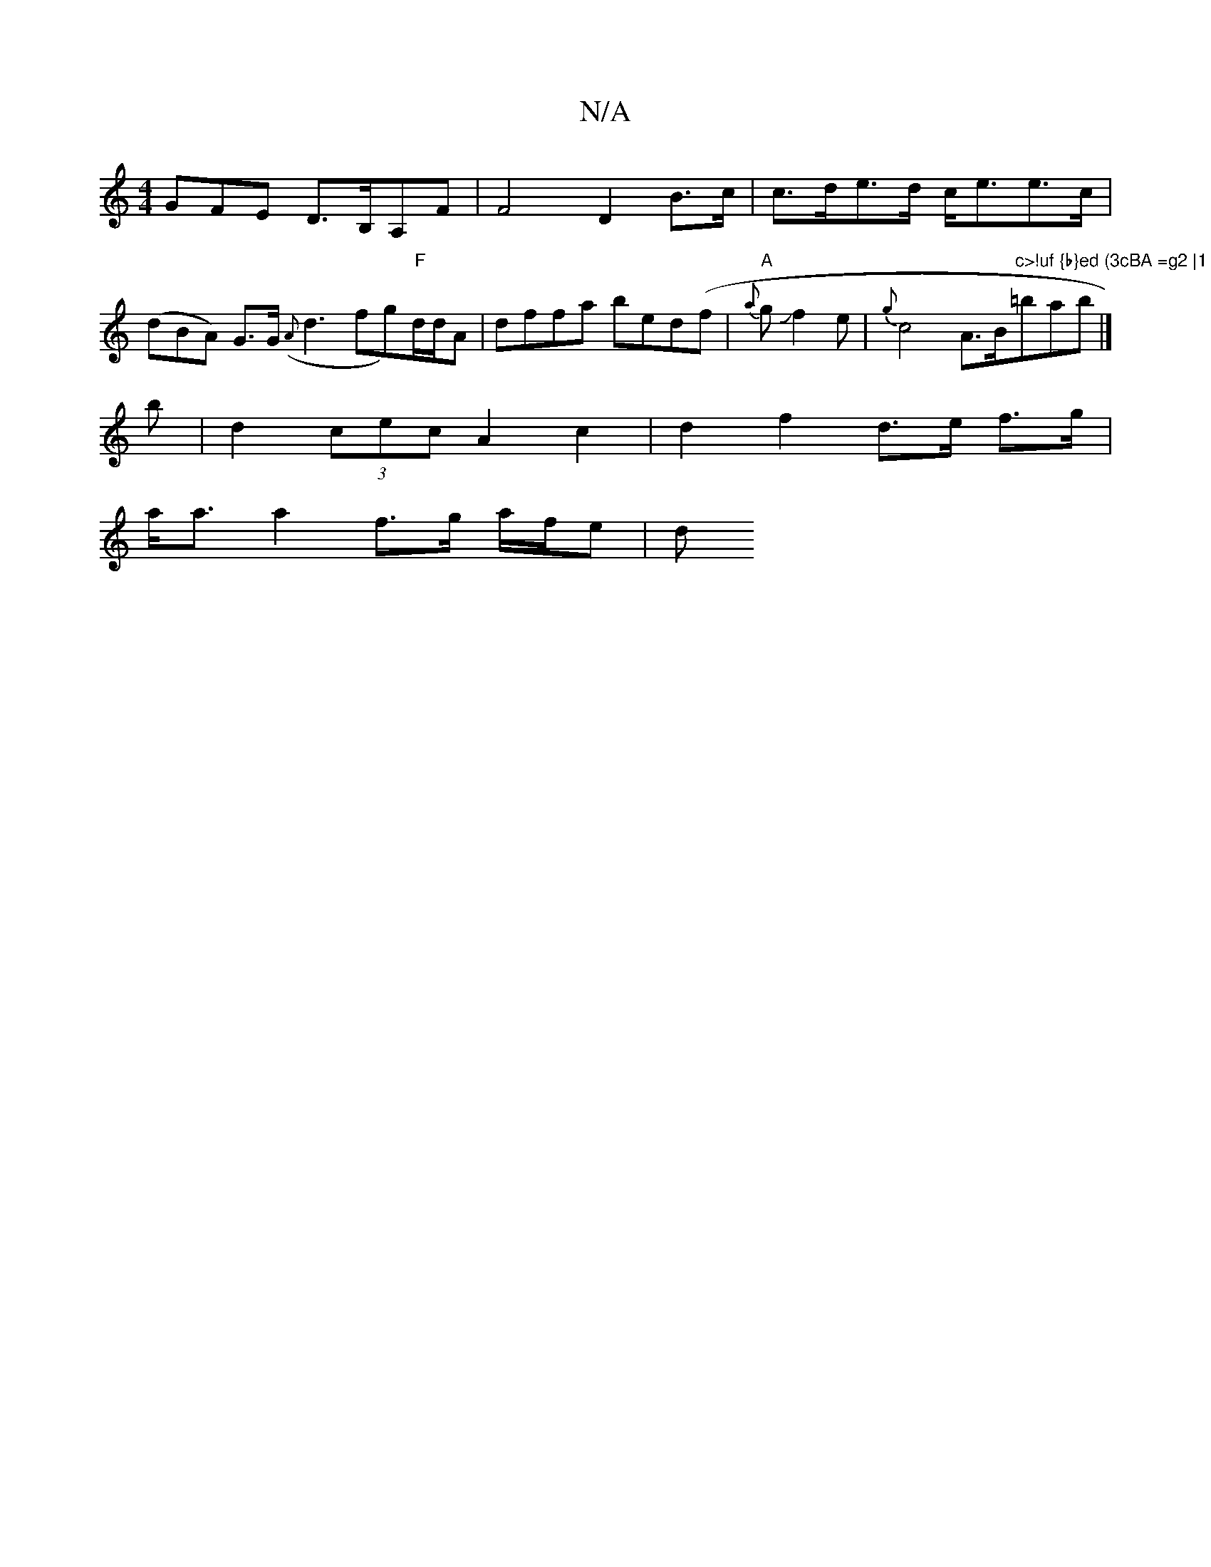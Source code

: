 X:1
T:N/A
M:4/4
R:N/A
K:Cmajor
3GFE D>B,A,F | F4- D2 B>c | c>de>d c<ee>c | (dBA) G>G ({A}d3fg)"F"d/d/A | dffa bed(f | "A"{a}gJf2e | {g}c4 A>B"c>!uf {b}ed (3cBA =g2 |1 "=bab|]
b |d2 (3cec A2 c2 | d2 f2 d>e f>g|
a<a a2 f>g a/f/e | d>